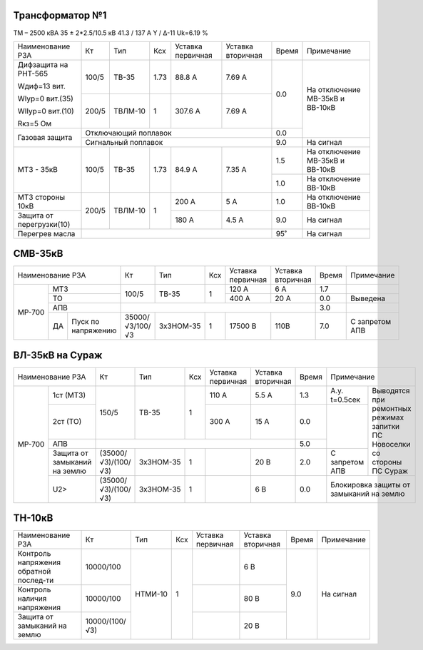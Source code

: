Трансформатор №1
~~~~~~~~~~~~~~~~

ТМ – 2500 кВА  35 ± 2*2.5/10.5 кВ
41.3 / 137 А   Y / Δ-11 Uk=6.19 %

+------------------------+--------+-------+----+---------+---------+-----+-----------------------+
|Наименование РЗА        | Кт     | Тип   |Ксх |Уставка  |Уставка  |Время|Примечание             |
|                        |        |       |    |первичная|вторичная|     |                       |
+------------------------+--------+-------+----+---------+---------+-----+-----------------------+
| Дифзащита на РНТ-565   | 100/5  |ТВ-35  |1.73| 88.8 А  | 7.69 А  | 0.0 |На отключение МВ-35кВ и|
|                        |        |       |    |         |         |     |ВВ-10кВ                |
| Wдиф=13 вит.           +--------+-------+----+---------+---------+     |                       |
|                        | 200/5  |ТВЛМ-10|  1 | 307.6 А | 7.69 А  |     |                       |
| WIур=0 вит.(35)        |        |       |    |         |         |     |                       |
|                        |        |       |    |         |         |     |                       |
| WIIур=0 вит.(10)       |        |       |    |         |         |     |                       |
|                        |        |       |    |         |         |     |                       |
| Rкз=5 Ом               |        |       |    |         |         |     |                       |
+------------------------+--------+-------+----+---------+---------+-----+                       |
| Газовая защита         | Отключающий поплавок                    | 0.0 |                       |
|                        +-----------------------------------------+-----+-----------------------+
|                        | Сигнальный  поплавок                    | 9.0 | На сигнал             |
+------------------------+--------+-------+----+---------+---------+-----+-----------------------+
|МТЗ - 35кВ              | 100/5  |ТВ-35  |1.73| 84.9 А  | 7.35 А  | 1.5 |На отключение МВ-35кВ и|
|                        |        |       |    |         |         |     |ВВ-10кВ                |
|                        |        |       |    |         |         +-----+-----------------------+
|                        |        |       |    |         |         | 1.0 |На отключение ВВ-10кВ  |
+------------------------+--------+-------+----+---------+---------+-----+-----------------------+
|МТЗ стороны 10кВ        | 200/5  |ТВЛМ-10|  1 | 200 А   | 5 А     | 1.0 |На отключение ВВ-10кВ  |
+------------------------+        |       |    +---------+---------+-----+-----------------------+
|Защита от перегрузки(10)|        |       |    | 180 А   | 4.5 А   | 9.0 |На сигнал              |
+------------------------+--------+-------+----+---------+---------+-----+-----------------------+
|Перегрев масла          |                                         | 95˚ |На сигнал              |
+------------------------+-----------------------------------------+-----+-----------------------+

СМВ-35кВ
~~~~~~~~

+---------------------+---------------+---------+---+---------+---------+-----+--------------+
|Наименование РЗА     | Кт            | Тип     |Ксх|Уставка  |Уставка  |Время|Примечание    |
|                     |               |         |   |первичная|вторичная|     |              |
+------+--------------+---------------+---------+---+---------+---------+-----+--------------+
|МР-700|МТЗ           | 100/5         |ТВ-35    | 1 | 120 А   | 6 А     | 1.7 |              |
|      +--------------+               |         |   +---------+---------+-----+--------------+
|      |ТО            |               |         |   | 400 А   | 20 А    | 0.0 |Выведена      |
|      +--------------+---------------+---------+---+---------+---------+-----+--------------+
|      |АПВ           |                                                 | 3.0 |              |
|      +---+----------+---------------+---------+---+---------+---------+-----+--------------+
|      |ДА |Пуск по   |35000/√3/100/√3|3хЗНОМ-35| 1 | 17500 В |  110В   | 7.0 |С запретом АПВ|
|      |   |напряжению|               |         |   |         |         |     |              |
+------+---+----------+---------------+---------+---+---------+---------+-----+--------------+

ВЛ-35кВ на Сураж
~~~~~~~~~~~~~~~~

+--------------------------+-------------------+---------+---+---------+---------+-----+-----------------------------+
|Наименование РЗА          | Кт                | Тип     |Ксх|Уставка  |Уставка  |Время|Примечание                   |
|                          |                   |         |   |первичная|вторичная|     |                             |
+------+-------------------+-------------------+---------+---+---------+---------+-----+-------------+---------------+
|МР-700|1ст (МТЗ)          |150/5              |ТВ-35    | 1 | 110 А   | 5.5 А   | 1.3 |А.у. t=0.5сек|Выводятся при  |
|      +-------------------+                   |         |   +---------+---------+-----+-------------+ремонтных      |
|      |2ст (ТО)           |                   |         |   | 300 А   | 15 А    | 0.0 |             |режимах запитки|
|      +-------------------+-------------------+---------+---+---------+---------+-----+             |ПС Новоселки   |
|      |АПВ                |                                                     | 5.0 |             |со стороны     |
|      +-------------------+-------------------+---------+---+---------+---------+-----+-------------+ПС Сураж       |
|      |Защита от замыканий|(35000/√3)/(100/√3)|3хЗНОМ-35| 1 |         | 20 В    | 2.0 |С запретом   |               |
|      |на землю           |                   |         |   |         |         |     |АПВ          |               |
|      +-------------------+-------------------+---------+---+---------+---------+-----+-------------+---------------+
|      |U2>                |(35000/√3)/(100/√3)|3хЗНОМ-35| 1 |         | 6 В     | 0.0 |Блокировка защиты от         |
|      |                   |                   |         |   |         |         |     |замыканий на землю           |
+------+-------------------+-------------------+---------+---+---------+---------+-----+-----------------------------+

ТН-10кВ
~~~~~~~

+--------------------+--------------+-------+---+---------+---------+-----+-------------+
|Наименование РЗА    | Кт           | Тип   |Ксх|Уставка  |Уставка  |Время|Примечание   |
|                    |              |       |   |первичная|вторичная|     |             |
+--------------------+--------------+-------+---+---------+---------+-----+-------------+
|Контроль напряжения |10000/100     |НТМИ-10|1  |         | 6 В     | 9.0 |На сигнал    |
|обратной послед-ти  |              |       |   |         |         |     |             |
+--------------------+--------------+       |   +---------+---------+     |             |
|Контроль наличия    |10000/100     |       |   |         | 80 В    |     |             |
|напряжения          |              |       |   |         |         |     |             |
+--------------------+--------------+       |   +---------+---------+     |             |
|Защита от замыканий |10000/(100/√3)|       |   |         | 20 В    |     |             |
|на землю            |              |       |   |         |         |     |             |
+--------------------+--------------+-------+---+---------+---------+-----+-------------+